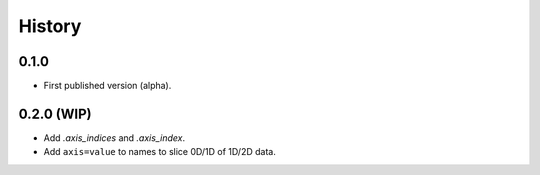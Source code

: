 History
=======

0.1.0
-----

* First published version (alpha).

0.2.0 (WIP)
-----------

* Add `.axis_indices` and `.axis_index`.
* Add ``axis=value`` to names to slice 0D/1D of 1D/2D data.
